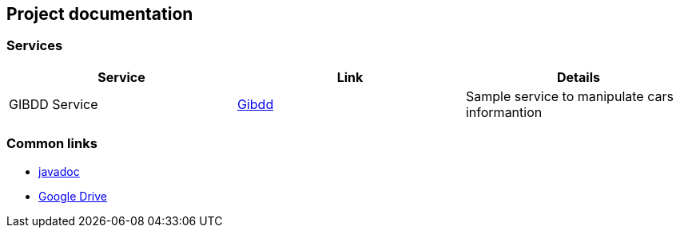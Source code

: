 == Project documentation

[[categories]]
=== Services

|===
| Service | Link | Details

| GIBDD Service
| link:/{root}/gibdd.html[Gibdd]
| Sample service to manipulate cars informantion
|===

[[commons]]
=== Common links
* link:/{jdocs}/[javadoc]
* https://drive.google.com/file/d/1TWNZE-uM_BkHLkCsursHb-hK7jyvmy8D/view?usp=sharing[Google Drive]
